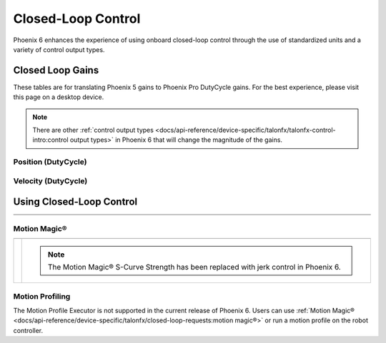 Closed-Loop Control
===================

Phoenix 6 enhances the experience of using onboard closed-loop control through the use of standardized units and a variety of control output types.

Closed Loop Gains
-----------------

.. raw:: html

    <script src="https://polyfill.io/v3/polyfill.min.js?features=es6"></script>
    <script id="MathJax-script" async src="https://cdn.jsdelivr.net/npm/mathjax@3/es5/tex-mml-chtml.js"></script>

    <style>
        table.center, table.center th, table.center td {
            border: 1px solid white;
            border-collapse: collapse;
            padding: 5px;
            text-align: center;
        }
    </style>

These tables are for translating Phoenix 5 gains to Phoenix Pro DutyCycle gains. For the best experience, please visit this page on a desktop device.

.. note:: There are other :ref:`control output types <docs/api-reference/device-specific/talonfx/talonfx-control-intro:control output types>` in Phoenix 6 that will change the magnitude of the gains.

Position (DutyCycle)
^^^^^^^^^^^^^^^^^^^^

.. raw:: html
    <div class="converterTable">
        <table class="center">
            <tr>
                <th colspan="5">Position without Voltage Compensation</th>
            </tr>
            <tr>
                <th></th>
                <th>Name</th>
                <th>Value</th>
                <th>Units</th>
                <th>Formula</th>
            </tr>
            <tr>
                <th rowspan="2">kP</th>
                <td>Original</td>
                <td><input type="number" id="kP_entry" min="0" max="1024" placeholder="0"></td>
                <td>\(\frac{\mathrm{raw\_output}}{\mathrm{unit}}\)</td>
                <td class="overflow">\(kP_{\mathrm{old}}\)</td>
            </tr>
            <tr>
                <td>New</td>
                <td><input type="number" readonly="readonly" id="new_kP" min="0" max="1024" placeholder="0"></input></td>
                <td>\(\frac{\mathrm{duty\_cycle}}{\mathrm{rot}}\)</td>
                <td class="overflow">\(kP_{\mathrm{new}}=kP_{\mathrm{old}} \cdot 2048 \frac{\mathrm{unit}}{\mathrm{rot}} \cdot \frac{1}{1023} \frac{\mathrm{duty\_cycle}}{\mathrm{raw\_output}}\)</td>
            </tr>
            <tr>
                <th rowspan="2">kI</th>
                <td>Original</td>
                <td><input type="number" id="kI_entry" min="0" max="1024" placeholder="0"></td>
                <td>\(\frac{\mathrm{raw\_output}}{\mathrm{unit} \cdot \mathrm{millisecond}}\)</td>
                <td class="overflow">\(kI_{\mathrm{old}}\)</td>
            </tr>
            <tr>
                <td>New</td>
                <td><input type="number" readonly="readonly" id="new_kI" min="0" max="1024" placeholder="0"></input></td>
                <td>\(\frac{\mathrm{duty\_cycle}}{\mathrm{rot} \cdot \mathrm{second}}\)</td>
                <td class="overflow">\(kI_{\mathrm{new}}=kI_{\mathrm{old}} \cdot 2048 \frac{\mathrm{unit}}{\mathrm{rot}} \cdot \frac{1}{1023} \frac{\mathrm{duty\_cycle}}{\mathrm{raw\_output}} \cdot 1000 \frac{\mathrm{millisecond}}{\mathrm{second}}\)</td>
            </tr>
            <tr>
                <th rowspan="2">kD</th>
                <td>Original</td>
                <td><input type="number" id="kD_entry" min="0" max="1024" placeholder="0"></td>
                <td>\(\frac{\mathrm{raw\_output}}{\mathrm{unit} / \mathrm{millisecond}}\)</td>
                <td class="overflow">\(kD_{\mathrm{old}}\)</td>
            </tr>
            <tr>
                <td>New</td>
                <td><input type="number" readonly="readonly" id="new_kD" min="0" max="1024" placeholder="0"></input></td>
                <td>\(\frac{\mathrm{duty\_cycle}}{\mathrm{rot} / \mathrm{second}}\)</td>
                <td class="overflow">\(kD_{\mathrm{new}}=kD_{\mathrm{old}} \cdot 2048 \frac{\mathrm{unit}}{\mathrm{rot}} \cdot \frac{1}{1023} \frac{\mathrm{duty\_cycle}}{\mathrm{raw\_output}} \cdot \frac{1}{1000} \frac{\mathrm{second}}{\mathrm{millisecond}}\)</td>
            </tr>
        </table>
    </div>

    <br />

    <div class="converterTable">
        <table class="center">
            <tr>
                <th colspan="5">Position with Voltage Compensation</th>
            </tr>
            <tr>
                <th colspan="5"><label for="voltage_comp_value">Voltage Compensation Value: </label><input type="number" id="volt_comp_value" min="0" max="36" placeholder="12"></th>
            </tr>
            <tr>
                <th></th>
                <th>Name</th>
                <th>Value</th>
                <th>Units</th>
                <th>Formula</th>
            </tr>
            <tr>
                <th rowspan="2">kP</th>
                <td>Original</td>
                <td><input type="number" id="kP_pos_volt_entry" min="0" max="1024" placeholder="0"></td>
                <td>\(\frac{\mathrm{\mathrm{V\_comp}}}{\mathrm{unit}}\)</td>
                <td class="overflow">\(kP_{\mathrm{old}}\)</td>
            </tr>
            <tr>
                <td>New</td>
                <td><input type="number" readonly="readonly" id="new_kP_pos_volt" min="0" max="1024" placeholder="0"></input></td>
                <td>\(\frac{\mathrm{V}}{\mathrm{rot}}\)</td>
                <td class="overflow">\(kP_{\mathrm{new}}=kP_{\mathrm{old}} \cdot 2048 \frac{\mathrm{unit}}{\mathrm{rot}} \cdot \frac{1}{1023} \frac{\mathrm{duty\_cycle}}{\mathrm{raw\_output}} \cdot \mathrm{V\_comp} \frac{\mathrm{V}}{\mathrm{duty\_cycle}}\)</td>
            </tr>
            <tr>
                <th rowspan="2">kI</th>
                <td>Original</td>
                <td><input type="number" id="kI_pos_volt_entry" min="0" max="1024" placeholder="0"></td>
                <td>\(\frac{\mathrm{\mathrm{V\_comp}}}{\mathrm{unit} \cdot \mathrm{millisecond}}\)</td>
                <td class="overflow">\(kI_{\mathrm{old}}\)</td>
            </tr>
            <tr>
                <td>New</td>
                <td><input type="number" readonly="readonly" id="new_kI_pos_volt" min="0" max="1024" placeholder="0"></input></td>
                <td>\(\frac{\mathrm{V}}{\mathrm{rot} \cdot \mathrm{second}}\)</td>
                <td class="overflow">\(kI_{\mathrm{new}}=kI_{\mathrm{old}} \cdot 2048 \frac{\mathrm{unit}}{\mathrm{rot}} \cdot \frac{1}{1023} \frac{\mathrm{duty\_cycle}}{\mathrm{raw\_output}} \cdot 1000 \frac{\mathrm{millisecond}}{\mathrm{second}} \cdot \mathrm{V\_comp} \frac{\mathrm{V}}{\mathrm{duty\_cycle}}\)</td>
            </tr>
            <tr>
                <th rowspan="2">kD</th>
                <td>Original</td>
                <td><input type="number" id="kD_pos_volt_entry" min="0" max="1024" placeholder="0"></td>
                <td>\(\frac{\mathrm{\mathrm{V\_comp}}}{\mathrm{unit} / \mathrm{millisecond}}\)</td>
                <td class="overflow">\(kD_{\mathrm{old}}\)</td>
            </tr>
            <tr>
                <td>New</td>
                <td><input type="number" readonly="readonly" id="new_kD_pos_volt" min="0" max="1024" placeholder="0"></input></td>
                <td>\(\frac{\mathrm{V}}{\mathrm{rot} / \mathrm{second}}\)</td>
                <td class="overflow">\(kD_{\mathrm{new}}=kD_{\mathrm{old}} \cdot 2048 \frac{\mathrm{unit}}{\mathrm{rot}} \cdot \frac{1}{1023} \frac{\mathrm{duty\_cycle}}{\mathrm{raw\_output}} \cdot \frac{1}{1000} \frac{\mathrm{second}}{\mathrm{millisecond}} \cdot \mathrm{V\_comp} \frac{\mathrm{V}}{\mathrm{duty\_cycle}}\)</td>
            </tr>
        </table>
    </div>
    <br />

.. image:: images/position-gains-conversion.png
   :alt: Position gain conversion table from Phoenix 5 to Phoenix 6

Velocity (DutyCycle)
^^^^^^^^^^^^^^^^^^^^
.. raw:: html

    <div class="converterTable">
        <table class="center">
            <tr>
                <th colspan="5">Velocity without Voltage Compensation</th>
            </tr>
            <tr>
                <th></th>
                <th>Name</th>
                <th>Value</th>
                <th>Units</th>
                <th>Formula</th>
            </tr>
            <tr>
                <th rowspan="2">kP</th>
                <td>Original</td>
                <td><input type="number" id="kP_vel_entry" min="0" max="1024" placeholder="0"></td>
                <td>\(\frac{\mathrm{raw\_output}}{\mathrm{unit} / \mathrm{100ms}}\)</td>
                <td class="overflow">\(kP_{\mathrm{old}}\)</td>
            </tr>
            <tr>
                <td>New</td>
                <td><input type="number" readonly="readonly" id="new_kP_vel" min="0" max="1024" placeholder="0"></input></td>
                <td>\(\frac{\mathrm{duty\_cycle}}{\mathrm{rot} / \mathrm{sec}}\)</td>
                <td class="overflow">\(kP_{\mathrm{new}}=kP_{\mathrm{old}} \cdot 2048 \frac{\mathrm{unit}}{\mathrm{rot}} \cdot \frac{1}{1023} \frac{\mathrm{duty\_cycle}}{\mathrm{raw\_output}} \cdot \frac{1}{10} \frac{\mathrm{sec}}{\mathrm{100ms}}\)</td>
            </tr>
            <tr>
                <th rowspan="2">kI</th>
                <td>Original</td>
                <td><input type="number" id="kI_vel_entry" min="0" max="1024" placeholder="0"></td>
                <td>\(\frac{\mathrm{raw\_output}}{(\mathrm{unit} / \mathrm{100ms}) \cdot \mathrm{millisecond}}\)</td>
                <td class="overflow">\(kI_{\mathrm{old}}\)</td>
            </tr>
            <tr>
                <td>New</td>
                <td><input type="number" readonly="readonly" id="new_kI_vel" min="0" max="1024" placeholder="0"></input></td>
                <td>\(\frac{\mathrm{duty\_cycle}}{\mathrm{rot}}\)</td>
                <td class="overflow">\(kI_{\mathrm{new}}=kI_{\mathrm{old}} \cdot 2048 \frac{\mathrm{unit}}{\mathrm{rot}} \cdot \frac{1}{1023} \frac{\mathrm{duty\_cycle}}{\mathrm{raw\_output}} \cdot 1000 \frac{\mathrm{millisecond}}{\mathrm{second}} \cdot \frac{1}{10} \frac{\mathrm{sec}}{\mathrm{100ms}}\)</td>
            </tr>
            <tr>
                <th rowspan="2">kD</th>
                <td>Original</td>
                <td><input type="number" id="kD_vel_entry" min="0" max="1024" placeholder="0"></td>
                <td>\(\frac{\mathrm{raw\_output}}{(\mathrm{unit} / \mathrm{100ms}) / \mathrm{millisecond}}\)</td>
                <td class="overflow">\(kD_{\mathrm{old}}\)</td>
            </tr>
            <tr>
                <td>New</td>
                <td><input type="number" readonly="readonly" id="new_kD_vel" min="0" max="1024" placeholder="0"></input></td>
                <td>\(\frac{\mathrm{duty\_cycle}}{\mathrm{rot} / \mathrm{second}^{2}}\)</td>
                <td class="overflow">\(kD_{\mathrm{new}}=kD_{\mathrm{old}} \cdot 2048 \frac{\mathrm{unit}}{\mathrm{rot}} \cdot \frac{1}{1023} \frac{\mathrm{duty\_cycle}}{\mathrm{raw\_output}} \cdot \frac{1}{1000} \frac{\mathrm{second}}{\mathrm{millisecond}} \cdot \frac{1}{10} \frac{\mathrm{sec}}{\mathrm{100ms}}\)</td>
            </tr>
            <tr>
                <th rowspan="2">kF</th>
                <td>Original</td>
                <td><input type="number" id="kF_vel_entry" min="0" max="1024" placeholder="0"></td>
                <td>\(\frac{\mathrm{raw\_output}}{\mathrm{unit} / \mathrm{100millisecond}}\)</td>
                <td class="overflow">\(kF_{\mathrm{old}}\)</td>
            </tr>
            <tr>
                <td>New</td>
                <td><input type="number" readonly="readonly" id="new_kF_vel" min="0" max="1024" placeholder="0"></input></td>
                <td>\(\frac{\mathrm{duty\_cycle}}{\mathrm{rot} / \mathrm{second}}\)</td>
                <td class="overflow">\(kF_{\mathrm{new}}=kF_{\mathrm{old}} \cdot 2048 \frac{\mathrm{unit}}{\mathrm{rot}} \cdot \frac{1}{1023} \frac{\mathrm{duty\_cycle}}{\mathrm{raw\_output}} \cdot \frac{1}{10} \frac{\mathrm{second}}{\mathrm{100ms}}\)</td>
            </tr>
        </table>
    </div>

    <br />

    <div class="converterTable">
        <table class="center">
            <tr>
                <th colspan="5">Position with Voltage Compensation</th>
            </tr>
            <tr>
                <th colspan="5"><label for="voltage_comp_value">Voltage Compensation Value: </label><input type="number" id="volt_comp_value_velocity" min="0" max="36" placeholder="12"></th>
            </tr>
            <tr>
                <th></th>
                <th>Name</th>
                <th>Value</th>
                <th>Units</th>
                <th>Formula</th>
            </tr>
            <tr>
                <th rowspan="2">kP</th>
                <td>Original</td>
                <td><input type="number" id="kP_vel_volt_entry" min="0" max="1024" placeholder="0"></td>
                <td>\(\frac{\mathrm{\mathrm{V\_comp}}}{\mathrm{unit} / \mathrm{100ms}}\)</td>
                <td class="overflow">\(kP_{\mathrm{old}}\)</td>
            </tr>
            <tr>
                <td>New</td>
                <td><input type="number" readonly="readonly" id="new_kP_vel_volt" min="0" max="1024" placeholder="0"></input></td>
                <td>\(\frac{\mathrm{V}}{\mathrm{rot} / \mathrm{sec}}\)</td>
                <td class="overflow">\(kP_{\mathrm{new}}=kP_{\mathrm{old}} \cdot 2048 \frac{\mathrm{unit}}{\mathrm{rot}} \cdot \frac{1}{1023} \frac{\mathrm{duty\_cycle}}{\mathrm{raw\_output}} \cdot \frac{1}{10} \frac{\mathrm{second}}{\mathrm{100ms}} \cdot \mathrm{V\_comp} \frac{\mathrm{V}}{\mathrm{duty\_cycle}}\)</td>
            </tr>
            <tr>
                <th rowspan="2">kI</th>
                <td>Original</td>
                <td><input type="number" id="kI_vel_volt_entry" min="0" max="1024" placeholder="0"></td>
                <td>\(\frac{\mathrm{\mathrm{V\_comp}}}{(\mathrm{unit} / \mathrm{100ms}) \cdot \mathrm{millisecond}}\)</td>
                <td class="overflow">\(kI_{\mathrm{old}}\)</td>
            </tr>
            <tr>
                <td>New</td>
                <td><input type="number" readonly="readonly" id="new_kI_vel_volt" min="0" max="1024" placeholder="0"></input></td>
                <td>\(\frac{\mathrm{V}}{\mathrm{rot}}\)</td>
                <td class="overflow">\(kI_{\mathrm{new}}=kI_{\mathrm{old}} \cdot 2048 \frac{\mathrm{unit}}{\mathrm{rot}} \cdot \frac{1}{1023} \frac{\mathrm{duty\_cycle}}{\mathrm{raw\_output}} \cdot 1000 \frac{\mathrm{millisecond}}{\mathrm{second}} \cdot \frac{1}{10} \frac{\mathrm{second}}{\mathrm{100ms}} \cdot \mathrm{V\_comp} \frac{\mathrm{V}}{\mathrm{duty\_cycle}}\)</td>
            </tr>
            <tr>
                <th rowspan="2">kD</th>
                <td>Original</td>
                <td><input type="number" id="kD_vel_volt_entry" min="0" max="1024" placeholder="0"></td>
                <td>\(\frac{\mathrm{\mathrm{V\_comp}}}{(\mathrm{unit} / \mathrm{100ms}) / \mathrm{millisecond}}\)</td>
                <td class="overflow">\(kD_{\mathrm{old}}\)</td>
            </tr>
            <tr>
                <td>New</td>
                <td><input type="number" readonly="readonly" id="new_kD_vel_volt" min="0" max="1024" placeholder="0"></input></td>
                <td>\(\frac{\mathrm{V}}{\mathrm{rot} / \mathrm{second}^{2}}\)</td>
                <td class="overflow">\(kD_{\mathrm{new}}=kD_{\mathrm{old}} \cdot 2048 \frac{\mathrm{unit}}{\mathrm{rot}} \cdot \frac{1}{1023} \frac{\mathrm{duty\_cycle}}{\mathrm{raw\_output}} \cdot \frac{1}{1000} \frac{\mathrm{second}}{\mathrm{millisecond}} \cdot \frac{1}{10} \frac{\mathrm{second}}{\mathrm{100ms}} \cdot \mathrm{V\_comp} \frac{\mathrm{V}}{\mathrm{duty\_cycle}}\)</td>
            </tr>
            <tr>
                <th rowspan="2">kF</th>
                <td>Original</td>
                <td><input type="number" id="kF_vel_volt_entry" min="0" max="1024" placeholder="0"></td>
                <td>\(\frac{\mathrm{\mathrm{V\_comp}}}{\mathrm{unit} / \mathrm{100ms}}\)</td>
                <td class="overflow">\(kF_{\mathrm{old}}\)</td>
            </tr>
            <tr>
                <td>New</td>
                <td><input type="number" readonly="readonly" id="new_kF_vel_volt" min="0" max="1024" placeholder="0"></input></td>
                <td>\(\frac{\mathrm{V}}{\mathrm{rot} / \mathrm{second}}\)</td>
                <td class="overflow">\(kF_{\mathrm{new}}=kF_{\mathrm{old}} \cdot 2048 \frac{\mathrm{unit}}{\mathrm{rot}} \cdot \frac{1}{1023} \frac{\mathrm{duty\_cycle}}{\mathrm{raw\_output}} \cdot \frac{1}{10} \frac{\mathrm{second}}{\mathrm{100ms}} \cdot \mathrm{V\_comp} \frac{\mathrm{V}}{\mathrm{duty\_cycle}}\)</td>
            </tr>
        </table>
    </div>
    <br />

.. image:: images/velocity-gains-conversion.png
   :alt: Velocity gain conversion table from Phoenix 5 to Phoenix 6

.. raw:: html

    <script>
        /* Position calculator */
        kp_entry = document.getElementById("kP_entry");
        new_kp = document.getElementById("new_kP");
        kp_entry.addEventListener("input", (event) => {
            new_kp.value = event.target.value * 2048 / 1023;
        });

        ki_entry = document.getElementById("kI_entry");
        new_ki = document.getElementById("new_kI");
        ki_entry.addEventListener("input", (event) => {
            new_ki.value = event.target.value * 2048 / 1023 * 1000;
        });

        kd_entry = document.getElementById("kD_entry");
        new_kd = document.getElementById("new_kD");
        kd_entry.addEventListener("input", (event) => {
            new_kd.value = event.target.value * 2048 / 1023 / 1000;
        });

        /* Position with voltage compensation calculator */
        volt_comp_entry = document.getElementById("volt_comp_value");
        voltage_compensation_value = volt_comp_entry.placeholder;
        volt_comp_entry.addEventListener("input", (event) => {
            voltage_compensation_value = event.target.value;
            new_kp_pos_volt.value = new_kp_pos_volt.value * voltage_compensation_value * 2048 / 1023;
            new_ki_pos_volt.value = new_ki_pos_volt.value * voltage_compensation_value * 2048 / 1023 * 1000;
            new_kd_pos_volt.value = new_kd_pos_volt.value * voltage_compensation_value * 2048 / 1023 / 1000;
        });
        kp_pos_volt_entry = document.getElementById("kP_pos_volt_entry");
        new_kp_pos_volt = document.getElementById("new_kP_pos_volt");
        kp_pos_volt_entry.addEventListener("input", (event) => {
            new_kp_pos_volt.value = event.target.value * voltage_compensation_value * 2048 / 1023;
        });

        ki_pos_volt_entry = document.getElementById("kI_pos_volt_entry");
        new_ki_pos_volt = document.getElementById("new_kI_pos_volt");
        ki_pos_volt_entry.addEventListener("input", (event) => {
            new_ki_pos_volt.value = event.target.value * voltage_compensation_value * 2048 / 1023 * 1000;
        });

        kd_pos_volt_entry = document.getElementById("kD_pos_volt_entry");
        new_kd_pos_volt = document.getElementById("new_kD_pos_volt");
        kd_pos_volt_entry.addEventListener("input", (event) => {
            new_kd_pos_volt.value = event.target.value * voltage_compensation_value * 2048 / 1023 / 1000;
        });


        /* Velocity calculator */
        kp_vel_entry = document.getElementById("kP_vel_entry");
        new_kp_vel = document.getElementById("new_kP_vel");
        kp_vel_entry.addEventListener("input", (event) => {
            new_kp_vel.value = event.target.value * 2048 / 1023 / 10;
        });

        ki_vel_entry = document.getElementById("kI_vel_entry");
        new_ki_vel = document.getElementById("new_kI_vel");
        ki_vel_entry.addEventListener("input", (event) => {
            new_ki_vel.value = event.target.value * 2048 / 1023 * 1000 / 10;
        });

        kd_vel_entry = document.getElementById("kD_vel_entry");
        new_kd_vel = document.getElementById("new_kD_vel");
        kd_vel_entry.addEventListener("input", (event) => {
            new_kd_vel.value = event.target.value * 2048 / 1023 / 1000 / 10;
        });

        kf_vel_entry = document.getElementById("kF_vel_entry");
        new_kf_vel = document.getElementById("new_kF_vel");
        kf_vel_entry.addEventListener("input", (event) => {
            new_kf_vel.value = event.target.value * 2048 / 1023 / 10;
        });


        /* Velocity with voltage compensation calculator */
        volt_comp_entry = document.getElementById("volt_comp_value_velocity");
        voltage_compensation_value = volt_comp_entry.placeholder;
        volt_comp_entry.addEventListener("input", (event) => {
            voltage_compensation_value = event.target.value;
            new_kp_vel_volt.value = new_kp_vel_volt.value * voltage_compensation_value * 2048 / 1023 / 10;
            new_ki_vel_volt.value = new_ki_vel_volt.value * voltage_compensation_value * 2048 / 1023 * 1000 / 10;
            new_kd_vel_volt.value = new_kd_vel_volt.value * voltage_compensation_value * 2048 / 1023 / 1000 / 10;
        });
        kp_vel_volt_entry = document.getElementById("kP_vel_volt_entry");
        new_kp_vel_volt = document.getElementById("new_kP_vel_volt");
        kp_vel_volt_entry.addEventListener("input", (event) => {
            new_kp_vel_volt.value = event.target.value * voltage_compensation_value * 2048 / 1023 / 10;
        });

        ki_vel_volt_entry = document.getElementById("kI_vel_volt_entry");
        new_ki_vel_volt = document.getElementById("new_kI_vel_volt");
        ki_vel_volt_entry.addEventListener("input", (event) => {
            new_ki_vel_volt.value = event.target.value * voltage_compensation_value * 2048 / 1023 * 1000 / 10;
        });

        kd_vel_volt_entry = document.getElementById("kD_vel_volt_entry");
        new_kd_vel_volt = document.getElementById("new_kD_vel_volt");
        kd_vel_volt_entry.addEventListener("input", (event) => {
            new_kd_vel_volt.value = event.target.value * voltage_compensation_value * 2048 / 1023 / 1000 / 10;
        });

        kf_vel_volt_entry = document.getElementById("kF_vel_volt_entry");
        new_kf_vel_volt = document.getElementById("new_kF_vel_volt");
        kf_vel_volt_entry.addEventListener("input", (event) => {
            new_kf_vel_volt.value = event.target.value * voltage_compensation_value * 2048 / 1023 / 10 / 10;
        });
    </script>

Using Closed-Loop Control
-------------------------

.. list-table::
   :width: 100%
   :widths: 1 99

   * - .. centered:: v5
     - .. tab-set::

         .. tab-item:: Java
            :sync: Java

            .. code-block:: Java

               // robot init, set slot 0 gains
               m_motor.config_kF(0, 0.05, 50);
               m_motor.config_kP(0, 0.046, 50);
               m_motor.config_kI(0, 0.0002, 50);
               m_motor.config_kD(0, 4.2, 50);

               // enable voltage compensation
               m_motor.configVoltageComSaturation(12);
               m_motor.enableVoltageCompensation(true);

               // periodic, run velocity control with slot 0 configs,
               // target velocity of 50 rps (10240 ticks/100ms)
               m_motor.selectProfileSlot(0, 0);
               m_motor.set(ControlMode.Velocity, 10240);

         .. tab-item:: C++
            :sync: C++

            .. code-block:: cpp

               // robot init, set slot 0 gains
               m_motor.Config_kF(0, 0.05, 50);
               m_motor.Config_kP(0, 0.046, 50);
               m_motor.Config_kI(0, 0.0002, 50);
               m_motor.Config_kD(0, 4.2, 50);

               // enable voltage compensation
               m_motor.ConfigVoltageComSaturation(12);
               m_motor.EnableVoltageCompensation(true);

               // periodic, run velocity control with slot 0 configs,
               // target velocity of 50 rps (10240 ticks/100ms)
               m_motor.SelectProfileSlot(0, 0);
               m_motor.Set(ControlMode::Velocity, 10240);

   * - .. centered:: Pro
     - .. tab-set::

         .. tab-item:: Java
            :sync: Java

            .. code-block:: java

               // class member variable
               VelocityVoltage m_velocity = new VelocityVoltage(0);

               // robot init, set slot 0 gains
               var slot0Configs = new Slot0Configs();
               slot0Configs.kV = 0.12;
               slot0Configs.kP = 0.11;
               slot0Configs.kI = 0.5;
               slot0Configs.kD = 0.01;
               m_talonFX.getConfigurator().apply(slot0Configs, 0.050);

               // periodic, run velocity control with slot 0 configs,
               // target velocity of 50 rps
               m_velocity.Slot = 0;
               m_motor.setControl(m_velocity.withVelocity(50));

         .. tab-item:: C++
            :sync: C++

            .. code-block:: cpp

               // class member variable
               controls::VelocityVoltage m_velocity{0_tps};

               // robot init, set slot 0 gains
               configs::Slot0Configs slot0Configs{};
               slot0Configs.kV = 0.12;
               slot0Configs.kP = 0.11;
               slot0Configs.kI = 0.5;
               slot0Configs.kD = 0.01;
               m_talonFX.GetConfigurator().Apply(slot0Configs, 50_ms);

               // periodic, run velocity control with slot 0 configs,
               // target velocity of 50 rps
               m_velocity.Slot = 0;
               m_motor.SetControl(m_velocity.WithVelocity(50_tps));

Motion Magic®
^^^^^^^^^^^^^

.. list-table::
   :width: 100%
   :widths: 1 99

   * - .. centered:: v5
     - .. tab-set::

         .. tab-item:: Java
            :sync: Java

            .. code-block:: Java

               // robot init, set slot 0 gains
               m_motor.config_kF(0, 0.05, 50);
               // PID runs on position
               m_motor.config_kP(0, 0.2, 50);
               m_motor.config_kI(0, 0, 50);
               m_motor.config_kD(0, 4.2, 50);

               // set Motion Magic settings
               m_motor.configMotionCruiseVelocity(16384); // 80 rps = 16384 ticks/100ms cruise velocity
               m_motor.configMotionAcceleration(32768); // 160 rps/s = 32768 ticks/100ms/s acceleration
               m_motor.configMotionSCurveStrength(3); // s-curve smoothing strength of 3

               // enable voltage compensation
               m_motor.configVoltageComSaturation(12);
               m_motor.enableVoltageCompensation(true);

               // periodic, run Motion Magic with slot 0 configs
               m_motor.selectProfileSlot(0, 0);
               // target position of 200 rotations (409600 ticks)
               // add 0.02 (2%) arbitrary feedforward to overcome friction
               m_motor.set(ControlMode.MotionMagic, 409600, DemandType.ArbitraryFeedforward, 0.02);

         .. tab-item:: C++
            :sync: C++

            .. code-block:: cpp

               // robot init, set slot 0 gains
               m_motor.Config_kF(0, 0.05, 50);
               // PID runs on position
               m_motor.Config_kP(0, 0.2, 50);
               m_motor.Config_kI(0, 0, 50);
               m_motor.Config_kD(0, 4.2, 50);

               // set Motion Magic settings
               m_motor.ConfigMotionCruiseVelocity(16384); // 80 rps = 16384 ticks/100ms cruise velocity
               m_motor.ConfigMotionAcceleration(32768); // 160 rps/s = 32768 ticks/100ms/s acceleration
               m_motor.ConfigMotionSCurveStrength(3); // s-curve smoothing strength of 3

               // enable voltage compensation
               m_motor.ConfigVoltageComSaturation(12);
               m_motor.EnableVoltageCompensation(true);

               // periodic, run Motion Magic with slot 0 configs
               m_motor.SelectProfileSlot(0, 0);
               // target position of 200 rotations (409600 ticks)
               // add 0.02 (2%) arbitrary feedforward to overcome friction
               m_motor.Set(ControlMode::MotionMagic, 409600, DemandType::ArbitraryFeedforward, 0.02);

   * - .. centered:: Pro
     - .. compound::

         .. note:: The Motion Magic® S-Curve Strength has been replaced with jerk control in Phoenix 6.

         .. tab-set::

            .. tab-item:: Java
               :sync: Java

               .. code-block:: java

                  // class member variable
                  MotionMagicVoltage m_motmag = new MotionMagicVoltage(0);

                  // robot init
                  var talonFXConfigs = new TalonFXConfiguration();

                  // set slot 0 gains
                  var slot0Configs = talonFXConfigs.Slot0Configs;
                  slot0Configs.kS = 0.24; // add 0.24 V to overcome friction
                  slot0Configs.kV = 0.12; // apply 12 V for a target velocity of 100 rps
                  // PID runs on position
                  slot0Configs.kP = 4.8;
                  slot0Configs.kI = 0;
                  slot0Configs.kD = 0.1;

                  // set Motion Magic settings
                  var motionMagicConfigs = talonFXConfigs.MotionMagicConfigs;
                  motionMagicConfigs.MotionMagicCruiseVelocity = 80; // 80 rps cruise velocity
                  motionMagicConfigs.MotionMagicAcceleration = 160; // 160 rps/s acceleration (0.5 seconds)
                  motionMagicConfigs.MotionMagicJerk = 1600; // 1600 rps/s^2 jerk (0.1 seconds)

                  m_talonFX.getConfigurator().apply(talonFXConfigs, 0.050);

                  // periodic, run Motion Magic with slot 0 configs,
                  // target position of 200 rotations
                  m_motmag.Slot = 0;
                  m_motor.setControl(m_motmag.withPosition(200));

            .. tab-item:: C++
               :sync: C++

               .. code-block:: cpp

                  // class member variable
                  controls::MotionMagicVoltage m_motmag{0_tr};

                  // robot init
                  configs::TalonFXConfiguration talonFXConfigs{};

                  // set slot 0 gains
                  auto& slot0Configs = talonFXConfigs.Slot0Configs;
                  slot0Configs.kS = 0.24; // add 0.24 V to overcome friction
                  slot0Configs.kV = 0.12; // apply 12 V for a target velocity of 100 rps
                  // PID runs on position
                  slot0Configs.kP = 4.8;
                  slot0Configs.kI = 0;
                  slot0Configs.kD = 0.1;

                  // set Motion Magic settings
                  auto& motionMagicConfigs = talonFXConfigs.MotionMagicConfigs;
                  motionMagicConfigs.MotionMagicCruiseVelocity = 80; // 80 rps cruise velocity
                  motionMagicConfigs.MotionMagicAcceleration = 160; // 160 rps/s acceleration (0.5 seconds)
                  motionMagicConfigs.MotionMagicJerk = 1600; // 1600 rps/s^2 jerk (0.1 seconds)

                  m_talonFX.GetConfigurator().Apply(talonFXConfigs, 50_ms);

                  // periodic, run Motion Magic with slot 0 configs,
                  // target position of 200 rotations
                  m_motmag.Slot = 0;
                  m_motor.SetControl(m_motmag.WithPosition(200_tr));

Motion Profiling
^^^^^^^^^^^^^^^^

The Motion Profile Executor is not supported in the current release of Phoenix 6. Users can use :ref:`Motion Magic® <docs/api-reference/device-specific/talonfx/closed-loop-requests:motion magic®>` or run a motion profile on the robot controller.
